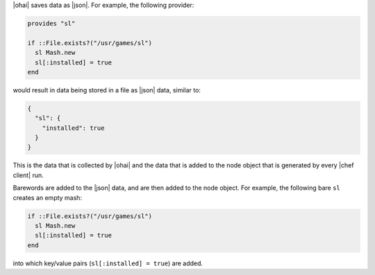 .. The contents of this file are included in multiple topics.
.. This file should not be changed in a way that hinders its ability to appear in multiple documentation sets.


|ohai| saves data as |json|. For example, the following provider:

.. code-block:: ruby

   provides "sl"
   
   if ::File.exists?("/usr/games/sl")
     sl Mash.new
     sl[:installed] = true
   end

would result in data being stored in a file as |json| data, similar to:

.. code-block:: javascript

   {
     "sl": {
       "installed": true
     }
   }

This is the data that is collected by |ohai| and the data that is added to the node object that is generated by every |chef client| run.



Barewords are added to the |json| data, and are then added to the node object. For example, the following bare ``sl`` creates an empty mash:

.. code-block:: ruby

   if ::File.exists?("/usr/games/sl")
     sl Mash.new
     sl[:installed] = true
   end 

into which key/value pairs (``sl[:installed] = true``) are added.



